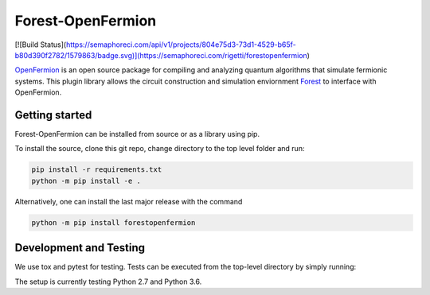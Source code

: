 Forest-OpenFermion
==================
[![Build Status](https://semaphoreci.com/api/v1/projects/804e75d3-73d1-4529-b65f-b80d390f2782/1579863/badge.svg)](https://semaphoreci.com/rigetti/forestopenfermion)

`OpenFermion <http://openfermion.org>`_ is an open source package for compiling and analyzing quantum algorithms that simulate fermionic systems.
This plugin library allows the circuit construction and simulation enviornment `Forest <http://www.rigetti.com/forest>`_ to interface with OpenFermion.

Getting started
---------------

Forest-OpenFermion can be installed from source or as a library using pip.

To install the source, clone this git repo, change directory to the top level folder and run:

.. code-block:: bash

  pip install -r requirements.txt
  python -m pip install -e .

Alternatively, one can install the last major release with the command

.. code-block:: bash

  python -m pip install forestopenfermion


Development and Testing
-----------------------

We use tox and pytest for testing. Tests can be executed from the top-level directory by simply running:

.. code-block:: bash
  tox

The setup is currently testing Python 2.7 and Python 3.6.
